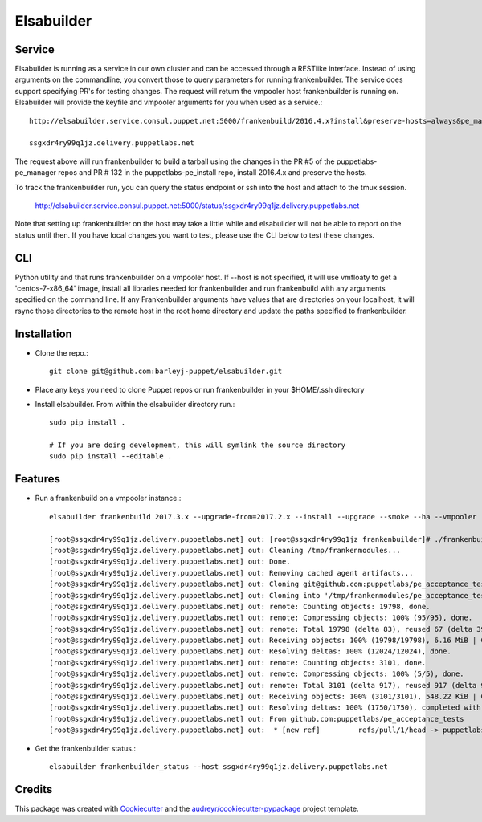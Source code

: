=================
Elsabuilder
=================



.. image:: https://pyup.io/repos/github/barleyj-puppet/elsabuilder/shield.svg
     :target: https://pyup.io/repos/github/barleyj-puppet/elsabuilder/
     :alt: Updates

Service
--------
Elsabuilder is running as a service in our own cluster and can be accessed through a RESTlike interface. Instead of using arguments on the commandline, you convert those to query parameters for running frankenbuilder. The service does support specifying PR's for testing changes. The request will return the vmpooler host frankenbuilder is running on. Elsabuilder will provide the keyfile and vmpooler arguments for you when used as a service.::

      http://elsabuilder.service.consul.puppet.net:5000/frankenbuild/2016.4.x?install&preserve-hosts=always&pe_manager_pr=5&pe_install_pr=132

      ssgxdr4ry99q1jz.delivery.puppetlabs.net

The request above will run frankenbuilder to build a tarball using the changes in the PR #5 of the puppetlabs-pe_manager repos and PR # 132 in the puppetlabs-pe_install repo, install 2016.4.x and preserve the hosts.

To track the frankenbuilder run, you can query the status endpoint or ssh into the host and attach to the tmux session.

      http://elsabuilder.service.consul.puppet.net:5000/status/ssgxdr4ry99q1jz.delivery.puppetlabs.net

Note that setting up frankenbuilder on the host may take a little while and elsabuilder will not be able to report on the status until then. If you have local changes you want to test, please use the CLI below to test these changes.

CLI
--------
Python utility and that runs frankenbuilder on a vmpooler host. If --host is not specified, it will use vmfloaty to get a 'centos-7-x86_64' image, install all libraries needed for frankenbuilder and run frankenbuild with any arguments specified on the command line. If any Frankenbuilder arguments have values that are directories on your localhost, it will rsync those directories to the remote host in the root home directory and update the paths specified to frankenbuilder.


Installation
--------
* Clone the repo.::

      git clone git@github.com:barleyj-puppet/elsabuilder.git

* Place any keys you need to clone Puppet repos or run frankenbuilder in your $HOME/.ssh directory

* Install elsabuilder. From within the elsabuilder directory run.::

      sudo pip install .

      # If you are doing development, this will symlink the source directory
      sudo pip install --editable .


Features
--------
* Run a frankenbuild on a vmpooler instance.::

      elsabuilder frankenbuild 2017.3.x --upgrade-from=2017.2.x --install --upgrade --smoke --ha --vmpooler --keyfile=~/.ssh/id_rsa-acceptance --preserve-hosts=always --pe_manager=../../puppetlabs-pe_manager --pe_install=../../puppetlabs-pe_install

      [root@ssgxdr4ry99q1jz.delivery.puppetlabs.net] out: [root@ssgxdr4ry99q1jz frankenbuilder]# ./frankenbuilder 2017.3.x --upgrade-from=2017.2.x --install --upgrade --smoke --ha --vmpooler --keyfile=~/.ssh/id_rsa-acceptance --preserve-hosts=always --pe_manager=../puppetlabs-pe_manager --pe_install=../puppetlabs-pe_install
      [root@ssgxdr4ry99q1jz.delivery.puppetlabs.net] out: Cleaning /tmp/frankenmodules...
      [root@ssgxdr4ry99q1jz.delivery.puppetlabs.net] out: Done.
      [root@ssgxdr4ry99q1jz.delivery.puppetlabs.net] out: Removing cached agent artifacts...
      [root@ssgxdr4ry99q1jz.delivery.puppetlabs.net] out: Cloning git@github.com:puppetlabs/pe_acceptance_tests.git...
      [root@ssgxdr4ry99q1jz.delivery.puppetlabs.net] out: Cloning into '/tmp/frankenmodules/pe_acceptance_tests'...
      [root@ssgxdr4ry99q1jz.delivery.puppetlabs.net] out: remote: Counting objects: 19798, done.
      [root@ssgxdr4ry99q1jz.delivery.puppetlabs.net] out: remote: Compressing objects: 100% (95/95), done.
      [root@ssgxdr4ry99q1jz.delivery.puppetlabs.net] out: remote: Total 19798 (delta 83), reused 67 (delta 39), pack-reused 19664
      [root@ssgxdr4ry99q1jz.delivery.puppetlabs.net] out: Receiving objects: 100% (19798/19798), 6.16 MiB | 0 bytes/s, done.
      [root@ssgxdr4ry99q1jz.delivery.puppetlabs.net] out: Resolving deltas: 100% (12024/12024), done.
      [root@ssgxdr4ry99q1jz.delivery.puppetlabs.net] out: remote: Counting objects: 3101, done.
      [root@ssgxdr4ry99q1jz.delivery.puppetlabs.net] out: remote: Compressing objects: 100% (5/5), done.
      [root@ssgxdr4ry99q1jz.delivery.puppetlabs.net] out: remote: Total 3101 (delta 917), reused 917 (delta 917), pack-reused 2179
      [root@ssgxdr4ry99q1jz.delivery.puppetlabs.net] out: Receiving objects: 100% (3101/3101), 548.22 KiB | 0 bytes/s, done.
      [root@ssgxdr4ry99q1jz.delivery.puppetlabs.net] out: Resolving deltas: 100% (1750/1750), completed with 523 local objects.
      [root@ssgxdr4ry99q1jz.delivery.puppetlabs.net] out: From github.com:puppetlabs/pe_acceptance_tests
      [root@ssgxdr4ry99q1jz.delivery.puppetlabs.net] out:  * [new ref]         refs/pull/1/head -> puppetlabs/pr/1

* Get the frankenbuilder status.::

      elsabuilder frankenbuilder_status --host ssgxdr4ry99q1jz.delivery.puppetlabs.net

Credits
---------

This package was created with Cookiecutter_ and the `audreyr/cookiecutter-pypackage`_ project template.

.. _Cookiecutter: https://github.com/audreyr/cookiecutter
.. _`audreyr/cookiecutter-pypackage`: https://github.com/audreyr/cookiecutter-pypackage
